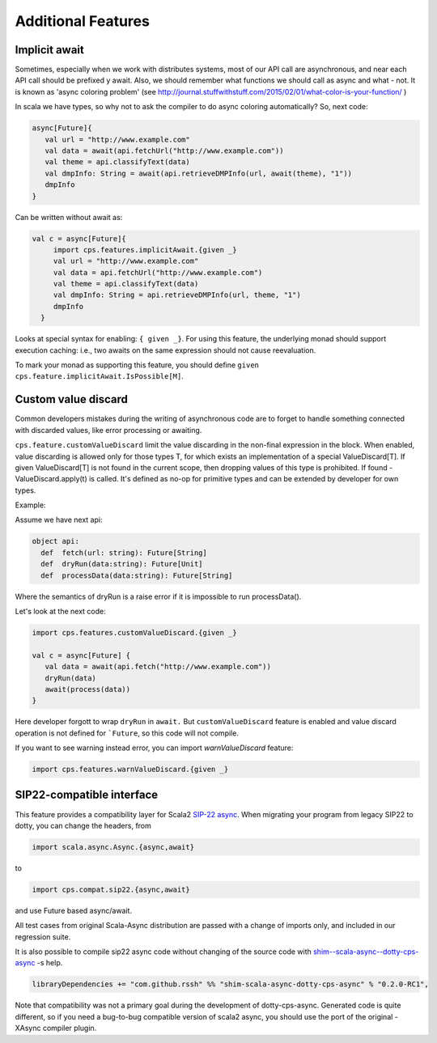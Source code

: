 Additional Features
===================

Implicit await
--------------

Sometimes, especially when we work with distributes systems, most of our API call are asynchronous, and near each API call should be prefixed y await.  Also, we should remember what functions we should call as async and what - not.  It is known as 'async coloring problem' (see http://journal.stuffwithstuff.com/2015/02/01/what-color-is-your-function/  )

In scala we have types, so why not to ask the compiler to do async coloring automatically?
So, next code:

.. code-block:: scala

  async[Future]{
     val url = "http://www.example.com"
     val data = await(api.fetchUrl("http://www.example.com"))
     val theme = api.classifyText(data)
     val dmpInfo: String = await(api.retrieveDMPInfo(url, await(theme), "1"))
     dmpInfo
  }


Can be written without await as:

.. code-block:: scala

   val c = async[Future]{
        import cps.features.implicitAwait.{given _}
        val url = "http://www.example.com"
        val data = api.fetchUrl("http://www.example.com")
        val theme = api.classifyText(data)
        val dmpInfo: String = api.retrieveDMPInfo(url, theme, "1")
        dmpInfo
     }


Looks at special syntax for enabling: ``{ given _}``.
For using this feature, the underlying monad should support execution caching:  i.e., two awaits on the same expression should not cause reevaluation.

To mark your monad as supporting this feature, you should define ``given cps.feature.implicitAwait.IsPossible[M]``.



Custom value discard
--------------------

.. index:: customValueDiscard

Common developers mistakes during the writing of asynchronous code are to forget to handle something connected with discarded values, like error processing or awaiting.  

``cps.feature.customValueDiscard``  limit the value discarding in the non-final expression in the block.  When enabled, value discarding is allowed only for those types T, for which exists an implementation of a special ValueDiscard[T]. If given ValueDiscard[T] is not found in the current scope, then dropping values of this type is prohibited.  If found - ValueDiscard.apply(t) is called. It's defined as no-op for primitive types and can be extended by developer for own types.

Example:

Assume we have next api:

.. code-block:: scala

 object api:
   def  fetch(url: string): Future[String]
   def  dryRun(data:string): Future[Unit] 
   def  processData(data:string): Future[String]
 
Where the semantics of dryRun is a raise error if it is impossible to run processData().

Let's look at the next code:

.. code-block:: scala

 import cps.features.customValueDiscard.{given _}

 val c = async[Future] {
    val data = await(api.fetch("http://www.example.com"))
    dryRun(data)
    await(process(data))
 } 


Here developer forgott to wrap ``dryRun`` in ``await.``  But ``customValueDiscard`` feature is enabled and value discard operation is not defined for ```Future``, so this code will not compile.

.. index:: warnValueDiscard

If you want to see warning instead error, you can import `warnValueDiscard` feature:

.. code-block:: scala

 import cps.features.warnValueDiscard.{given _}



SIP22-compatible interface
----------------------------

.. index:: sip22

This feature provides a compatibility layer for Scala2 `SIP-22 <https://docs.scala-lang.org/sips/async.html>`_ 
`async <https://github.com/scala/scala-async>`_. 
When migrating your program from legacy SIP22 to dotty, you can change the headers, from

.. code-block:: scala

 import scala.async.Async.{async,await}

to

.. code-block:: scala

 import cps.compat.sip22.{async,await}

and use Future based async/await.

All test cases from original Scala-Async distribution are passed with a change of imports only,
and included in our regression suite.

It is also possible to compile sip22 async code without changing of the source code with `shim--scala-async--dotty-cps-async <https://github.com/rssh/shim--scala-async--dotty-cps-async>`_ -s help. 

.. code-block:: scala

 libraryDependencies += "com.github.rssh" %% "shim-scala-async-dotty-cps-async" % "0.2.0-RC1",


Note that compatibility was not a primary goal during the development of dotty-cps-async. Generated code is quite different, so if you need a bug-to-bug compatible version of scala2 async, you should use the port of the original -XAsync compiler plugin.



